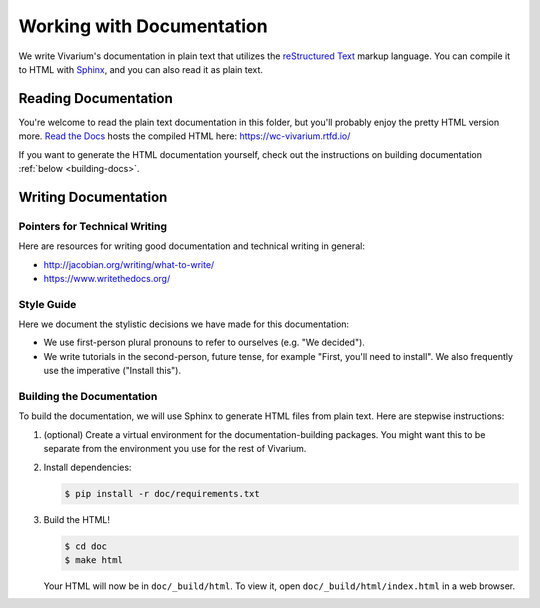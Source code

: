 ==========================
Working with Documentation
==========================

We write Vivarium's documentation in plain text that utilizes the
`reStructured Text <https://www.sphinx-doc.org/rest.html>`_ markup
language. You can compile it to HTML with `Sphinx
<https://sphinx-doc.org>`_, and you can also read it as plain text.

---------------------
Reading Documentation
---------------------

You're welcome to read the plain text documentation in this folder, but
you'll probably enjoy the pretty HTML version more.
`Read the Docs <https://readthedocs.org>`_ hosts the compiled HTML here:
https://wc-vivarium.rtfd.io/

If you want to generate the HTML documentation yourself, check out the
instructions on building documentation :ref:`below <building-docs>`.

---------------------
Writing Documentation
---------------------

Pointers for Technical Writing
==============================

Here are resources for writing good documentation and technical writing
in general:

* http://jacobian.org/writing/what-to-write/
* https://www.writethedocs.org/

.. todo:: Flesh out these pointers based on what I learn while writing

Style Guide
===========

Here we document the stylistic decisions we have made for this
documentation:

* We use first-person plural pronouns to refer to ourselves (e.g. "We
  decided").
* We write tutorials in the second-person, future tense, for example
  "First, you'll need to install". We also frequently use the imperative
  ("Install this").

.. _building-docs:

Building the Documentation
==========================

To build the documentation, we will use Sphinx to generate HTML files
from plain text. Here are stepwise instructions:

#. (optional) Create a virtual environment for the
   documentation-building packages. You might want this to be separate
   from the environment you use for the rest of Vivarium.
#. Install dependencies:

   .. code-block:: console

        $ pip install -r doc/requirements.txt

#. Build the HTML!

   .. code-block:: console

        $ cd doc
        $ make html

   Your HTML will now be in ``doc/_build/html``. To view it, open
   ``doc/_build/html/index.html`` in a web browser.

.. todo:: Add instructions for working with readthedocs.io
